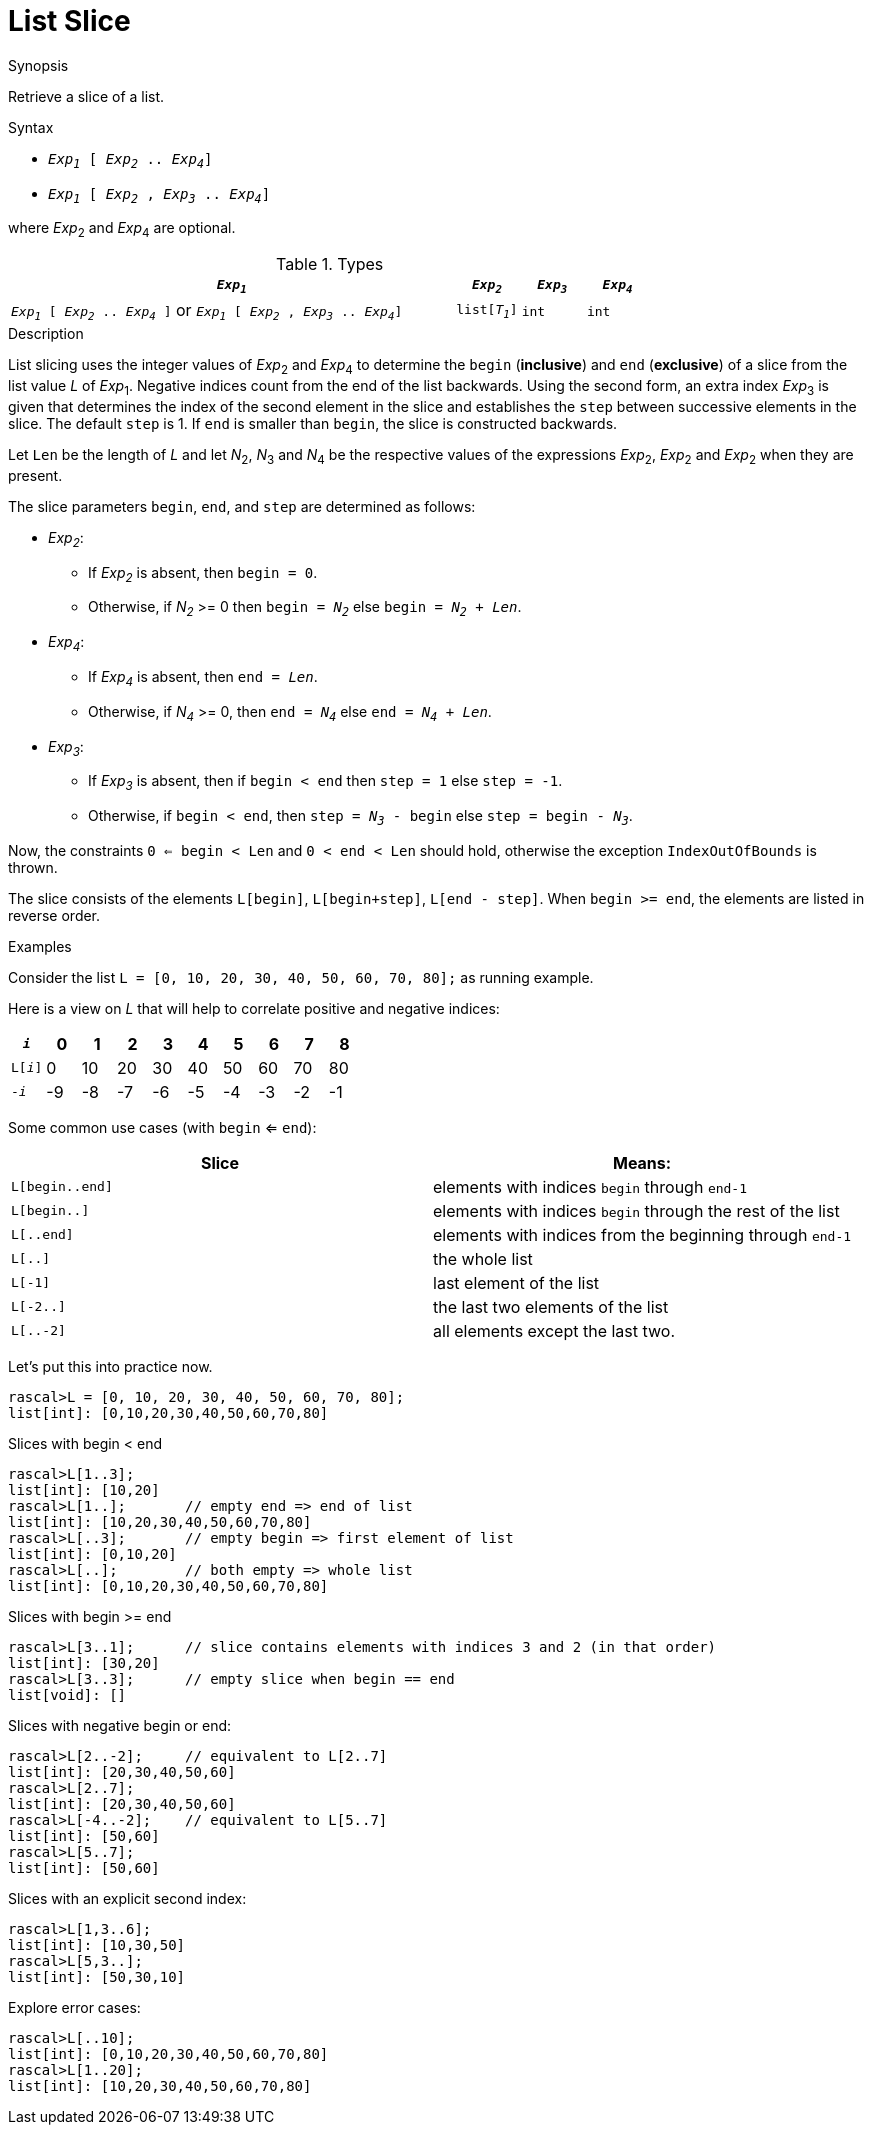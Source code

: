 
[[List-Slice]]
# List Slice
:concept: Expressions/Values/List/Slice

.Synopsis
Retrieve a slice of a list.



.Syntax

*  `_Exp~1~_ [ _Exp~2~_ .. _Exp~4~_]`
*  `_Exp~1~_ [ _Exp~2~_ , _Exp~3~_ .. _Exp~4~_]`


where _Exp_~2~ and _Exp_~4~ are optional.

.Types

//

[cols="70,10,10,10"]
|====
| `_Exp~1~_`     | `_Exp~2~_` |  `_Exp~3~_`  | `_Exp~4~_` | `_Exp~1~_ [ _Exp~2~_ .. _Exp~4~_ ]`   or  `_Exp~1~_ [ _Exp~2~_ , _Exp~3~_ .. _Exp~4~_]` 

| `list[_T~1~_]` | `int`     | `int`       | `int`     |  `list[_T~1~_]`                                                                
|====

.Function

.Description
List slicing uses the integer values of _Exp_~2~ and _Exp_~4~ to determine the `begin` (*inclusive*) and `end` (*exclusive*)
of a slice from the list value _L_ of _Exp_~1~. Negative indices count from the end of the list backwards.
Using the second form, an extra index _Exp_~3~ is given that determines the
index of the second element in the slice and establishes the `step` between
successive elements in the slice. The default `step` is 1.
If `end` is smaller than `begin`, the slice is constructed backwards.

Let `Len` be the length of _L_ and let _N_~2~, _N_~3~ and _N_~4~ be the respective values of the expressions
 _Exp_~2~, _Exp_~2~ and _Exp_~2~ when they are present.

The slice parameters `begin`, `end`, and `step` are determined as follows:

*  _Exp~2~_:
**  If _Exp~2~_ is absent, then `begin = 0`.
**  Otherwise, if _N~2~_ >= 0 then `begin = _N~2~_` else `begin = _N~2~_ + _Len_`. 
*  _Exp~4~_:
**  If _Exp~4~_ is absent, then `end = _Len_`.
**  Otherwise, if _N~4~_ >= 0, then `end = _N~4~_` else `end = _N~4~_ + _Len_`.
*  _Exp~3~_:
**  If _Exp~3~_ is absent, then if `begin < end` then `step = 1` else `step = -1`.
**  Otherwise, if `begin < end`, then `step = _N~3~_ - begin` else `step = begin - _N~3~_`.


Now, the constraints `0 <= begin < Len` and `0 < end < Len` should hold,
otherwise the exception `IndexOutOfBounds` is thrown.

The slice consists of the elements `L[begin]`, `L[begin+step]`, `L[end - step]`.
When `begin >= end`, the elements are listed in reverse order.

.Examples
Consider the list `L = [0, 10, 20, 30, 40, 50, 60, 70, 80];` as running example.

Here is a view on _L_ that will help to correlate positive and negative indices:


|====
|`_i_`        | 0 | 1 | 2 | 3 | 4 | 5 | 6 | 7 | 8 

|`L[_i_]`     | 0 | 10| 20| 30| 40| 50| 60| 70|80 
|`-_i_`       | -9| -8| -7| -6| -5| -4| -3| -2| -1
|====



Some common use cases (with `begin` <= `end`):


|====
| Slice           | Means:                                                     

| `L[begin..end]` | elements with indices `begin` through `end-1`              
| `L[begin..]`    | elements with indices `begin` through the rest of the list 
| `L[..end]`      | elements with indices from the beginning through `end-1`   
| `L[..]`         | the whole list                                             
| `L[-1]`         | last element of the list                                   
| `L[-2..]`       | the last two elements of the list                          
| `L[..-2]`       | all elements except the last two.                          
|====


Let's put this into practice now.

[source,rascal-shell-error]
----
rascal>L = [0, 10, 20, 30, 40, 50, 60, 70, 80];
list[int]: [0,10,20,30,40,50,60,70,80]
----
Slices with begin < end
[source,rascal-shell-error]
----
rascal>L[1..3];
list[int]: [10,20]
rascal>L[1..];       // empty end => end of list
list[int]: [10,20,30,40,50,60,70,80]
rascal>L[..3];       // empty begin => first element of list
list[int]: [0,10,20]
rascal>L[..];        // both empty => whole list
list[int]: [0,10,20,30,40,50,60,70,80]
----
Slices with  begin >= end
[source,rascal-shell-error]
----
rascal>L[3..1];      // slice contains elements with indices 3 and 2 (in that order)
list[int]: [30,20]
rascal>L[3..3];      // empty slice when begin == end
list[void]: []
----
Slices with negative begin or end:
[source,rascal-shell-error]
----
rascal>L[2..-2];     // equivalent to L[2..7]
list[int]: [20,30,40,50,60]
rascal>L[2..7];
list[int]: [20,30,40,50,60]
rascal>L[-4..-2];    // equivalent to L[5..7]
list[int]: [50,60]
rascal>L[5..7];
list[int]: [50,60]
----
Slices with an explicit second index:
[source,rascal-shell-error]
----
rascal>L[1,3..6];
list[int]: [10,30,50]
rascal>L[5,3..];
list[int]: [50,30,10]
----
Explore error cases:
[source,rascal-shell-error]
----
rascal>L[..10];
list[int]: [0,10,20,30,40,50,60,70,80]
rascal>L[1..20];
list[int]: [10,20,30,40,50,60,70,80]
----



       

:leveloffset: +1

:leveloffset: -1